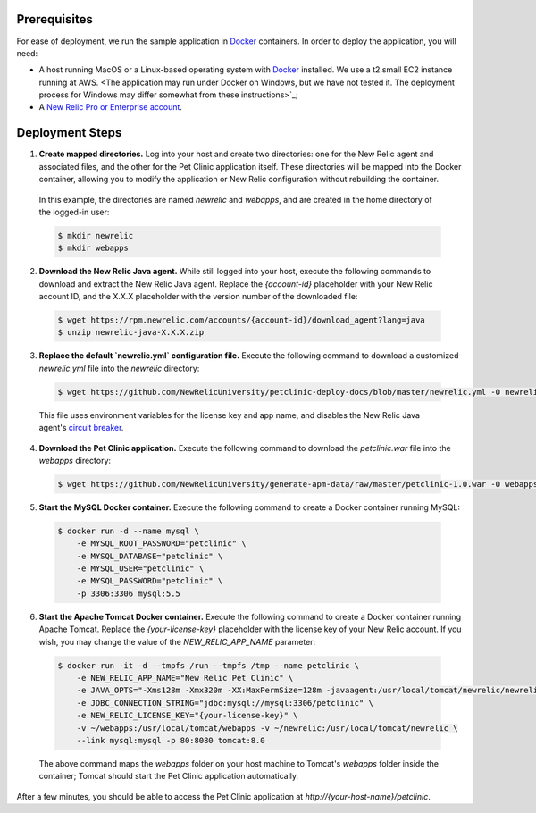 Prerequisites
-------------
For ease of deployment, we run the sample application in `Docker <https://www.docker.com/>`_ containers. In order to deploy the application, you will need: 

* A host running MacOS or a Linux-based operating system with `Docker <https://www.docker.com/community-edition>`_ installed. We use a t2.small EC2 instance running at AWS. <The application may run under Docker on Windows, but we have not tested it. The deployment process for Windows may differ somewhat from these instructions>`_;

* A `New Relic Pro or Enterprise account <https://docs.newrelic.com/docs/accounts/install-new-relic/account-setup/create-your-new-relic-account>`_. 

Deployment Steps
----------------
1. **Create mapped directories.** Log into your host and create two directories: one for the New Relic agent and associated files, and the other for the Pet Clinic application itself. These directories will be mapped into the Docker container, allowing you to modify the application or New Relic configuration without rebuilding the container. 

 In this example, the directories are named `newrelic` and `webapps`, and are created in the home directory of the logged-in user:

 .. code-block:: bash

   $ mkdir newrelic
   $ mkdir webapps
 
2. **Download the New Relic Java agent.** While still logged into your host, execute the following commands to download and extract the New Relic Java agent. Replace the `{account-id}` placeholder with your New Relic account ID, and the X.X.X placeholder with the version number of the downloaded file:

 .. code-block:: bash

   $ wget https://rpm.newrelic.com/accounts/{account-id}/download_agent?lang=java
   $ unzip newrelic-java-X.X.X.zip
 
3. **Replace the default `newrelic.yml` configuration file.** Execute the following command to download a customized `newrelic.yml` file into the `newrelic` directory:

 .. code-block:: bash

   $ wget https://github.com/NewRelicUniversity/petclinic-deploy-docs/blob/master/newrelic.yml -O newrelic/newrelic.yml
 
 This file uses environment variables for the license key and app name, and disables the New Relic Java agent's `circuit breaker <https://docs.newrelic.com/docs/agents/java-agent/custom-instrumentation/circuit-breaker-java-custom-instrumentation>`_. 
 
4. **Download the Pet Clinic application.** Execute the following command to download the `petclinic.war` file into the `webapps` directory:

 .. code-block:: bash

   $ wget https://github.com/NewRelicUniversity/generate-apm-data/raw/master/petclinic-1.0.war -O webapps/petclinic.war
 
5. **Start the MySQL Docker container.** Execute the following command to create a Docker container running MySQL: 

 .. code-block:: bash

   $ docker run -d --name mysql \ 
       -e MYSQL_ROOT_PASSWORD="petclinic" \ 
       -e MYSQL_DATABASE="petclinic" \ 
       -e MYSQL_USER="petclinic" \ 
       -e MYSQL_PASSWORD="petclinic" \ 
       -p 3306:3306 mysql:5.5
 
6. **Start the Apache Tomcat Docker container.** Execute the following command to create a Docker container running Apache Tomcat. Replace the `{your-license-key}` placeholder with the license key of your New Relic account. If you wish, you may change the value of the `NEW_RELIC_APP_NAME` parameter: 

 .. code-block:: bash

   $ docker run -it -d --tmpfs /run --tmpfs /tmp --name petclinic \ 
       -e NEW_RELIC_APP_NAME="New Relic Pet Clinic" \ 
       -e JAVA_OPTS="-Xms128m -Xmx320m -XX:MaxPermSize=128m -javaagent:/usr/local/tomcat/newrelic/newrelic.jar" \ 
       -e JDBC_CONNECTION_STRING="jdbc:mysql://mysql:3306/petclinic" \ 
       -e NEW_RELIC_LICENSE_KEY="{your-license-key}" \ 
       -v ~/webapps:/usr/local/tomcat/webapps -v ~/newrelic:/usr/local/tomcat/newrelic \ 
       --link mysql:mysql -p 80:8080 tomcat:8.0

 The above command maps the `webapps` folder on your host machine to Tomcat's `webapps` folder inside the container; Tomcat should start the Pet Clinic application automatically.
 
After a few minutes, you should be able to access the Pet Clinic application at `http://{your-host-name}/petclinic`. 